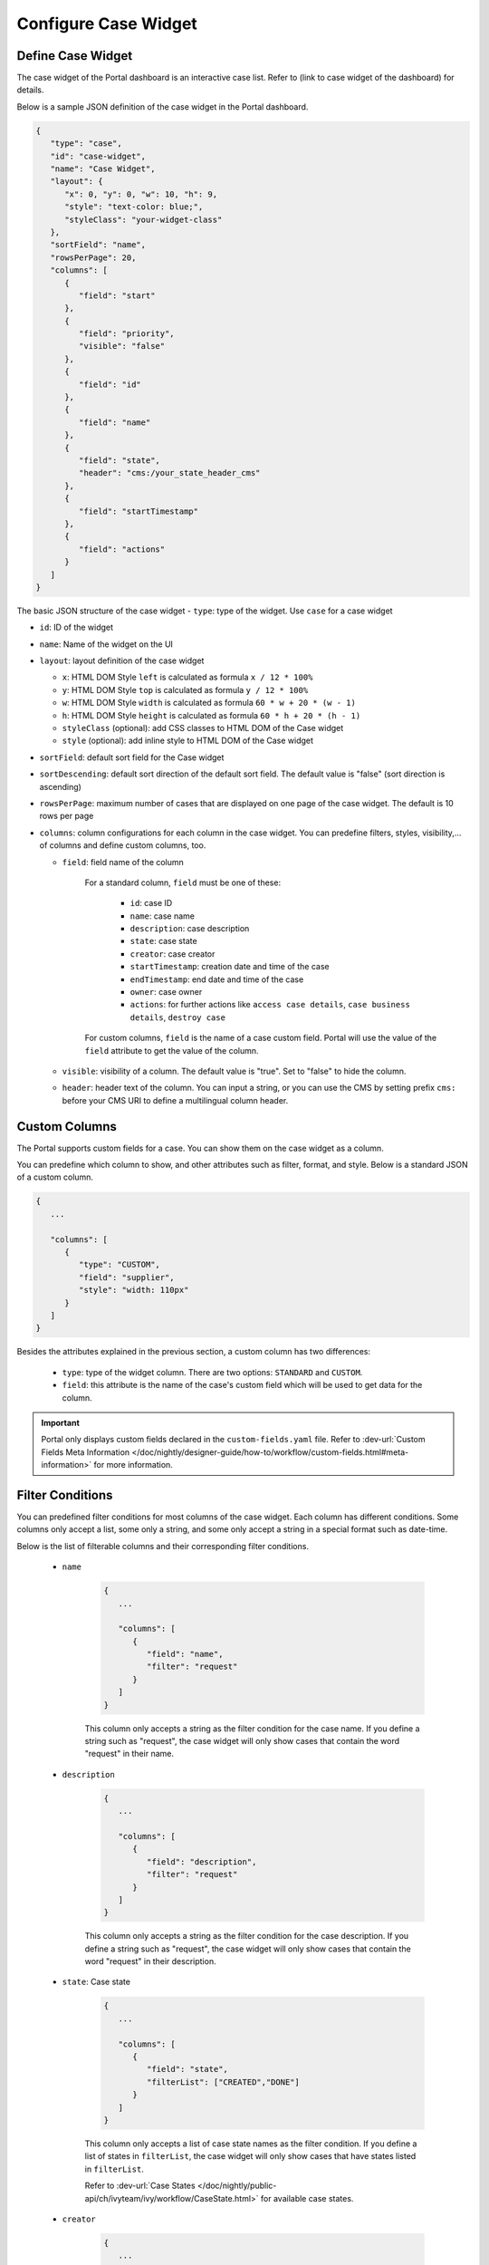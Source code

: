 .. _configure-new-dashboard-case-widget:

Configure Case Widget
=====================

Define Case Widget
------------------

The case widget of the Portal dashboard is an interactive case list. Refer
to (link to case widget of the dashboard) for details.

Below is a sample JSON definition of the case widget in the Portal dashboard.

.. code-block:: html

   {
      "type": "case",
      "id": "case-widget",
      "name": "Case Widget",
      "layout": {
         "x": 0, "y": 0, "w": 10, "h": 9,
         "style": "text-color: blue;",
         "styleClass": "your-widget-class"
      },
      "sortField": "name",
      "rowsPerPage": 20,
      "columns": [
         {
            "field": "start"
         },
         {
            "field": "priority",
            "visible": "false"
         },
         {
            "field": "id"
         },
         {
            "field": "name"
         },
         {
            "field": "state",
            "header": "cms:/your_state_header_cms"
         },
         {
            "field": "startTimestamp"
         },
         {
            "field": "actions"
         }
      ]
   }
..

The basic JSON structure of the case widget
-  ``type``: type of the widget. Use ``case`` for a case widget

-  ``id``: ID of the widget

-  ``name``: Name of the widget on the UI

-  ``layout``: layout definition of the case widget

   -  ``x``: HTML DOM Style ``left`` is calculated as formula ``x / 12 * 100%``

   -  ``y``: HTML DOM Style ``top`` is calculated as formula ``y / 12 * 100%``

   -  ``w``: HTML DOM Style ``width`` is calculated as formula ``60 * w + 20 * (w - 1)``

   -  ``h``: HTML DOM Style ``height`` is calculated as formula ``60 * h + 20 * (h - 1)``

   -  ``styleClass`` (optional): add CSS classes to HTML DOM of the Case widget

   -  ``style`` (optional): add inline style to HTML DOM of the Case widget

-  ``sortField``: default sort field for the Case widget

-  ``sortDescending``: default sort direction of the default sort field. The
   default value is "false" (sort direction is ascending)

-  ``rowsPerPage``: maximum number of cases that are displayed on one page of
   the case widget. The default is 10 rows per page

-  ``columns``: column configurations for each column in the case widget. You
   can predefine filters, styles, visibility,... of columns and define custom
   columns, too.

   -  ``field``: field name of the column
         
         For a standard column, ``field`` must be one of these:

            - ``id``: case ID

            - ``name``: case name

            - ``description``: case description

            - ``state``: case state

            - ``creator``: case creator

            - ``startTimestamp``: creation date and time of the case

            - ``endTimestamp``: end date and time of the case

            - ``owner``: case owner

            - ``actions``: for further actions like ``access case details``,
              ``case business details``, ``destroy case``

         For custom columns, ``field`` is the name of a case custom field.
         Portal will use the value of the ``field`` attribute to get the value
         of the column.

   -  ``visible``: visibility of a column. The default value is "true". Set to
      "false" to hide the column.

   -  ``header``: header text of the column. You can input a string, or you can
      use the CMS by setting prefix ``cms:`` before your CMS URI to define a
      multilingual column header.

Custom Columns
--------------

The Portal supports custom fields for a case. You can show them on the case widget
as a column.

You can predefine which column to show, and other attributes such as filter, format, and style. Below is a standard JSON of a custom column.

.. code-block:: html

   {
      ...

      "columns": [
         {
            "type": "CUSTOM",
            "field": "supplier",
            "style": "width: 110px"
         }
      ]
   }

..

Besides the attributes explained in the previous section, a custom column has
two differences:

   - ``type``: type of the widget column. There are two options: ``STANDARD`` and ``CUSTOM``.

   - ``field``: this attribute is the name of the case's custom field which will
     be used to get data for the column.

.. important::
   Portal only displays custom fields declared in the ``custom-fields.yaml`` file.
   Refer to :dev-url:`Custom Fields Meta Information </doc/nightly/designer-guide/how-to/workflow/custom-fields.html#meta-information>` for more information.

Filter Conditions
-----------------

You can predefined filter conditions for most columns of the case widget. Each
column has different conditions. Some columns only accept a list, some only a
string, and some only accept a string in a special format such as date-time.

Below is the list of filterable columns and their corresponding filter
conditions.

   - ``name``

      .. code-block:: html

         {
            ...
      
            "columns": [
               {
                  "field": "name",
                  "filter": "request"
               }
            ]
         }

      ..

      This column only accepts a string as the filter condition for the case
      name. If you define a string such as "request", the case widget will only
      show cases that contain the word "request" in their name.

   - ``description``

      .. code-block:: html

         {
            ...
      
            "columns": [
               {
                  "field": "description",
                  "filter": "request"
               }
            ]
         }

      ..

      This column only accepts a string as the filter condition for the case description.
      If you define a string such as "request", the case widget will only show cases that
      contain the word "request" in their description.

   - ``state``: Case state

      .. code-block:: html

         {
            ...
      
            "columns": [
               {
                  "field": "state",
                  "filterList": ["CREATED","DONE"]
               }
            ]
         }
      ..

      This column only accepts a list of case state names as the filter condition.
      If you define a list of states in ``filterList``, the case widget will only show cases that have
      states listed in ``filterList``. 

      Refer to :dev-url:`Case States </doc/nightly/public-api/ch/ivyteam/ivy/workflow/CaseState.html>` for
      available case states.

   - ``creator``

      .. code-block:: html

         {
            ...
      
            "columns": [
               {
                  "field": "creator",
                  "filterList": ["PO","#peter"]
               }
            ]
         }

      ..

      This column only accepts a list of role names or usernames (if you want to
      filter by username, put a hashtag (#) before the name) as filter conditions
      for the case creator's username. If you define a string such as
      "#peter", the case widget will show cases that have been created by "peter".

   - ``startTimestamp``: Case's created date

      .. code-block:: html

         {
            ...
      
            "columns": [
               {
                  "field": "startTimestamp",
                  "filterFrom": "04/11/2021",
                  "filterTo": "05/28/2021"
               }
            ]
         }

      ..

      This column accepts two filter conditions ``filterFrom`` and ``filterTo`` as boundaries
      of a range of dates. If you define dates for ``filterFrom`` and ``filterTo``,
      the case widget will show cases with a created date between the dates defined.

      Acceptable date formats: ``dd.MM.yyyy`` and ``MM/dd/yyyy``.

   - ``expiryTimestamp``: Case's expiry date

      .. code-block:: html

         {
            ...
      
            "columns": [
               {
                  "field": "expiryTimestamp",
                  "filterFrom": "04/11/2021",
                  "filterTo": "05/28/2021"
               }
            ]
         }

      ..

      This column accepts two filter conditions ``filterFrom`` and ``filterTo`` as boundaries
      of a range of dates. If you define dates for ``filterFrom`` and ``filterTo``,
      case widget will show cases with an expiry date between the dates defined.

      Acceptable date formats: ``dd.MM.yyyy`` and ``MM/dd/yyyy``.
